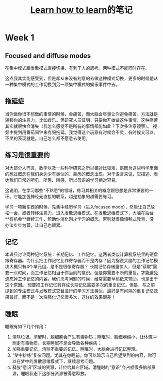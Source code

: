 #+TITLE: [[https://www.coursera.org/learn/learning-how-to-learn][Learn how to learn]]的笔记


* Week 1
** Focused and diffuse modes
   在集中模式跟发散模式直接切换，有利于人的思考。两种模式不能同时存在。

   这点我其实能感受到，但是却从来没有刻意的去做这种模式切换，更多的时候是从一种集中模式的工作切换到另一项集中模式的娱乐事件中去。
** 拖延症
   当你做你很不想做的事情的时候，会痛苦，而大脑会尽量让你避免痛苦。方法就是转移你的注意力，比如娱乐。但研究人员证明，只要你开始做这件事情，这种痛苦其实就很快会消失（我怎么感觉不是所有的事情都能如此？下次多注意观察）。
   视频中提到用番茄闹钟来克服拖延。我觉得这个玩意有时候会不灵，有时候又可以。不灵的表现就是，自己怎么都不愿意去使用。
** 练习是很重要的
   对大部分人而言，数学以及一些科学研究之所以相对比较难，是因为这些科学里面的想过概念在我们身边少有类似的、熟悉的概念出现。对于语言来说，它描述、表达我们日常的所见、所思、所感，所以母语的学习相对容易。

   这说明，在学习那些“不熟悉”的领域，练习其相关的概念跟思想是非常重要的一环。它能加强神经元直接的联系，越是抽象的越需要练习。

   学习一项新东西的时候，先集中经历学习（进入focused mode），然后让自己放松一会，或者转移注意力，进入发散思维模式。在发散思维模式下，大脑在后台**有机会**继续工作，帮助你消化刚才学习的概念。否则就很像填鸭式教育，没办法步步为营，让自己也很累。

** 记忆
   本课只讨论两种记忆系统：长期记忆、工作记忆。这两者类似计算机系统里的硬盘跟寄存器。为什么把工作记忆比作寄存器而不是内存？因为据说大脑的工作记忆模块大概只有4个单元组，是不是很像寄存器？
   长期记忆存储量惊人，但是“读取”需要一点时间，而工作记忆相当于你当前的意识。但是你需要不断的重复，才能避免遗忘掉工作记忆的内容。我们思考问题的时候，经常需要草稿纸来辅助，也是出于这个原因。
   想要把工作记忆转存成长期记忆需要多次的重复记忆。但是，与之前提到的专注模式与发散模式交替进行的学习方法类似，最好是有间隔的重复记忆效果最好，而不是一次性强化记忆很多次，这样的效果很差！

** 睡眠
   睡眠有如下几个作用：
   1. 清除垃圾。清醒时，脑细胞会产生有毒物质；睡眠时，脑细胞缩小，让体液冲刷走有毒物质。长期睡眠不足会导致各种疾病；
   2. 加强重要记忆，清除不重要的记忆。睡眠时，大脑会进行记忆整理。
   3. “梦中排练”复杂问题。尤其在你睡前，你可以暗示自己希望梦到的内容，你可以在梦中的发散思维模式下，继续思考问题。
   4. 释放“意识”区域的资源，让位给其它区域。清醒时的“意识”会占据很多脑部资源，睡眠状态下这部分资源被得意释放。
